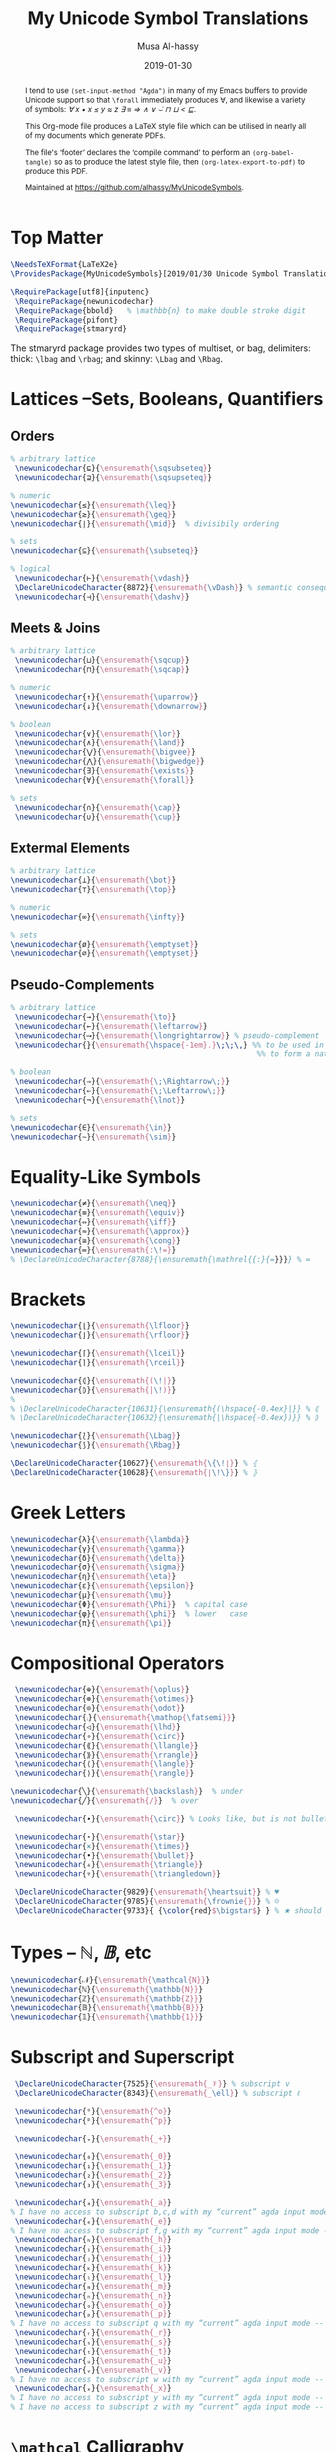 #+TITLE: My Unicode Symbol Translations
#+DATE: 2019-01-30
#+AUTHOR: Musa Al-hassy
#+EMAIL: alhassy@gmail.com
#+DESCRIPTION: This is a LaTeX package to typeset Unicode symbols.
#+STARTUP: indent
#+OPTIONS: toc:nil d:nil
#+PROPERTY: header-args :tangle "MyUnicodeSymbols.sty"

#+LATEX_HEADER: \usepackage{MyUnicodeSymbols}
#+LATEX_HEADER: \usepackage[hmargin=10mm,vmargin=14mm]{geometry}
#+LATEX_HEADER: \usepackage{color}
#+LATEX_HEADER: \definecolor{darkgreen}{rgb}{0.0, 0.3, 0.1}
#+LATEX_HEADER: \hypersetup{colorlinks,linkcolor=darkgreen,citecolor=darkgreen,urlcolor=darkgreen}

#+begin_abstract org
I tend to use ~(set-input-method "Agda")~ in many of my Emacs buffers to provide Unicode
support so that ~\forall~ immediately produces ∀, and likewise a variety of symbols:
/∀ x • x ≤ y ≈ z ∃ ≡ ⇒ ∧ ∨ ⌣̇ ⊓ ⊔ < ⊑/.

This Org-mode file produces a LaTeX style file which can be utilised in nearly all of my
documents which generate PDFs.

The file's ‘footer’ declares the ‘compile command’ to perform an
~(org-babel-tangle)~ so as to produce the latest style file, then
~(org-latex-export-to-pdf)~ to produce this PDF.

Maintained at https://github.com/alhassy/MyUnicodeSymbols.
#+end_abstract
#+LaTeX: \tableofcontents \newpage

# Inspired by RATH-Agda-Chars.

* Top Matter
# See https://www.overleaf.com/learn/latex/Writing_your_own_package

#+BEGIN_SRC tex
\NeedsTeXFormat{LaTeX2e}
\ProvidesPackage{MyUnicodeSymbols}[2019/01/30 Unicode Symbol Translations]

\RequirePackage[utf8]{inputenc}
 \RequirePackage{newunicodechar}
 \RequirePackage{bbold}   % \mathbb{n} to make double stroke digit
 \RequirePackage{pifont}
 \RequirePackage{stmaryrd}
#+END_SRC

The stmaryrd package provides two types of multiset, or bag, delimiters: 
thick: ~\lbag~ and ~\rbag~; and skinny: ~\Lbag~ and ~\Rbag~.

* Lattices --Sets, Booleans, Quantifiers

** Orders
#+BEGIN_SRC tex 
% arbitrary lattice
 \newunicodechar{⊑}{\ensuremath{\sqsubseteq}}
 \newunicodechar{⊒}{\ensuremath{\sqsupseteq}}

% numeric
\newunicodechar{≤}{\ensuremath{\leq}}
\newunicodechar{≥}{\ensuremath{\geq}}
\newunicodechar{∣}{\ensuremath{\mid}}  % divisibily ordering

% sets
\newunicodechar{⊆}{\ensuremath{\subseteq}}

% logical
 \newunicodechar{⊢}{\ensuremath{\vdash}}
 \DeclareUnicodeCharacter{8872}{\ensuremath{\vDash}} % semantic consequence ⊨
 \newunicodechar{⊣}{\ensuremath{\dashv}}
#+END_SRC

** Meets & Joins

#+BEGIN_SRC tex 
% arbitrary lattice
 \newunicodechar{⊔}{\ensuremath{\sqcup}}
 \newunicodechar{⊓}{\ensuremath{\sqcap}}

% numeric 
 \newunicodechar{↑}{\ensuremath{\uparrow}}
 \newunicodechar{↓}{\ensuremath{\downarrow}}

% boolean
 \newunicodechar{∨}{\ensuremath{\lor}}
 \newunicodechar{∧}{\ensuremath{\land}}
 \newunicodechar{⋁}{\ensuremath{\bigvee}}
 \newunicodechar{⋀}{\ensuremath{\bigwedge}}
 \newunicodechar{∃}{\ensuremath{\exists}}
 \newunicodechar{∀}{\ensuremath{\forall}}

% sets
 \newunicodechar{∩}{\ensuremath{\cap}}
 \newunicodechar{∪}{\ensuremath{\cup}}

#+END_SRC

** Extermal Elements

#+BEGIN_SRC tex 
% arbitrary lattice
\newunicodechar{⊥}{\ensuremath{\bot}}
\newunicodechar{⊤}{\ensuremath{\top}}

% numeric
\newunicodechar{∞}{\ensuremath{\infty}}

% sets
\newunicodechar{ø}{\ensuremath{\emptyset}}
\newunicodechar{∅}{\ensuremath{\emptyset}}
#+END_SRC

** Pseudo-Complements

#+BEGIN_SRC tex 
% arbitrary lattice
 \newunicodechar{→}{\ensuremath{\to}}
 \newunicodechar{←}{\ensuremath{\leftarrow}}
 \newunicodechar{⟶}{\ensuremath{\longrightarrow}} % pseudo-complement
 \newunicodechar{̣}{\ensuremath{\hspace{-1em}.}\;\;\,} %% to be used in compound symbol: →̣
                                                       %% to form a natural transformation

% boolean
 \newunicodechar{⇒}{\ensuremath{\;\Rightarrow\;}}
 \newunicodechar{⇐}{\ensuremath{\;\Leftarrow\;}}
 \newunicodechar{¬}{\ensuremath{\lnot}}

% sets
\newunicodechar{∈}{\ensuremath{\in}}
\newunicodechar{∼}{\ensuremath{\sim}} 
#+END_SRC

* Equality-Like Symbols

#+BEGIN_SRC tex 
\newunicodechar{≠}{\ensuremath{\neq}}
\newunicodechar{≡}{\ensuremath{\equiv}}
\newunicodechar{⇔}{\ensuremath{\iff}}
\newunicodechar{≈}{\ensuremath{\approx}}
\newunicodechar{≅}{\ensuremath{\cong}}
\newunicodechar{≔}{\ensuremath{:\!=}}
% \DeclareUnicodeCharacter{8788}{\ensuremath{\mathrel{{:}{=}}}} % ≔
#+END_SRC

* Brackets

#+BEGIN_SRC tex 
 \newunicodechar{⌊}{\ensuremath{\lfloor}}
 \newunicodechar{⌋}{\ensuremath{\rfloor}}

 \newunicodechar{⌈}{\ensuremath{\lceil}}
 \newunicodechar{⌉}{\ensuremath{\rceil}}

 \newunicodechar{⦇}{\ensuremath{(\!|}}
 \newunicodechar{⦈}{\ensuremath{|\!)}}
 %
 % \DeclareUnicodeCharacter{10631}{\ensuremath{(\hspace{-0.4ex}|}} % ⦇
 % \DeclareUnicodeCharacter{10632}{\ensuremath{|\hspace{-0.4ex})}} % ⦈

 \newunicodechar{⟅}{\ensuremath{\Lbag}}
 \newunicodechar{⟆}{\ensuremath{\Rbag}}

 \DeclareUnicodeCharacter{10627}{\ensuremath{\{\!∣}} % ⦃
 \DeclareUnicodeCharacter{10628}{\ensuremath{∣\!\}}} % ⦄
#+END_SRC

* Greek Letters

#+BEGIN_SRC tex 
 \newunicodechar{λ}{\ensuremath{\lambda}}
 \newunicodechar{γ}{\ensuremath{\gamma}}
 \newunicodechar{δ}{\ensuremath{\delta}}
 \newunicodechar{σ}{\ensuremath{\sigma}}
 \newunicodechar{η}{\ensuremath{\eta}}
 \newunicodechar{ε}{\ensuremath{\epsilon}}
 \newunicodechar{μ}{\ensuremath{\mu}}
 \newunicodechar{Φ}{\ensuremath{\Phi}}  % capital case
 \newunicodechar{φ}{\ensuremath{\phi}}  % lower   case
 \newunicodechar{π}{\ensuremath{\pi}}
#+END_SRC

* Compositional Operators

#+BEGIN_SRC tex 
 \newunicodechar{⊕}{\ensuremath{\oplus}}
 \newunicodechar{⊗}{\ensuremath{\otimes}}
 \newunicodechar{⊙}{\ensuremath{\odot}}
 \newunicodechar{⨾}{\ensuremath{\mathop{\fatsemi}}}
 \newunicodechar{◁}{\ensuremath{\lhd}}
 \newunicodechar{∘}{\ensuremath{\circ}}
 \newunicodechar{⟪}{\ensuremath{\llangle}}
 \newunicodechar{⟫}{\ensuremath{\rrangle}}
 \newunicodechar{⟨}{\ensuremath{\langle}}
 \newunicodechar{⟩}{\ensuremath{\rangle}}

\newunicodechar{╲}{\ensuremath{\backslash}}  % under
\newunicodechar{╱}{\ensuremath{/}}  % over

 \newunicodechar{∙}{\ensuremath{\circ}} % Looks like, but is not bullet!

 \newunicodechar{⋆}{\ensuremath{\star}} 
 \newunicodechar{×}{\ensuremath{\times}}
 \newunicodechar{•}{\ensuremath{\bullet}}
 \newunicodechar{▵}{\ensuremath{\triangle}}
 \newunicodechar{▿}{\ensuremath{\triangledown}}

 \DeclareUnicodeCharacter{9829}{\ensuremath{\heartsuit}} % ♥
 \DeclareUnicodeCharacter{9785}{\ensuremath{\frownie{}}} % ☹
 \DeclareUnicodeCharacter{9733}{ {\color{red}$\bigstar$} } % ★ should be printed red ;-)

#+END_SRC 

* Types -- $ℕ, 𝔹$, etc

#+BEGIN_SRC tex 
 \newunicodechar{𝒩}{\ensuremath{\mathcal{N}}}
 \newunicodechar{ℕ}{\ensuremath{\mathbb{N}}}
 \newunicodechar{ℤ}{\ensuremath{\mathbb{Z}}}
 \newunicodechar{𝔹}{\ensuremath{\mathbb{B}}}
 \newunicodechar{𝟙}{\ensuremath{\mathbb{1}}}
#+END_SRC

* Subscript and Superscript 

#+BEGIN_SRC tex 
 \DeclareUnicodeCharacter{7525}{\ensuremath{_𝒱}} % subscript v
 \DeclareUnicodeCharacter{8343}{\ensuremath{_\ell}} % subscript ℓ

 \newunicodechar{ᵒ}{\ensuremath{^o}}
 \newunicodechar{ᵖ}{\ensuremath{^p}}

 \newunicodechar{₊}{\ensuremath{_+}}

 \newunicodechar{₀}{\ensuremath{_0}}
 \newunicodechar{₁}{\ensuremath{_1}}
 \newunicodechar{₂}{\ensuremath{_2}}
 \newunicodechar{₃}{\ensuremath{_3}}

 \newunicodechar{ₐ}{\ensuremath{_a}}
% I have no access to subscript b,c,d with my “current” agda input mode -- to fix!
 \newunicodechar{ₑ}{\ensuremath{_e}}
% I have no access to subscript f,g with my “current” agda input mode -- to fix!
 \newunicodechar{ₕ}{\ensuremath{_h}}
 \newunicodechar{ᵢ}{\ensuremath{_i}}
 \newunicodechar{ⱼ}{\ensuremath{_j}}
 \newunicodechar{ₖ}{\ensuremath{_k}}
 \newunicodechar{ₗ}{\ensuremath{_l}}
 \newunicodechar{ₘ}{\ensuremath{_m}}
 \newunicodechar{ₙ}{\ensuremath{_n}}
 \newunicodechar{ₒ}{\ensuremath{_o}}
 \newunicodechar{ₚ}{\ensuremath{_p}}  
% I have no access to subscript q with my “current” agda input mode -- to fix!
 \newunicodechar{ᵣ}{\ensuremath{_r}}  
 \newunicodechar{ₛ}{\ensuremath{_s}}
 \newunicodechar{ₜ}{\ensuremath{_t}}
 \newunicodechar{ᵤ}{\ensuremath{_u}}
 \newunicodechar{ᵥ}{\ensuremath{_v}}
% I have no access to subscript w with my “current” agda input mode -- to fix!
 \newunicodechar{ₓ}{\ensuremath{_x}}
% I have no access to subscript y with my “current” agda input mode -- to fix!
% I have no access to subscript z with my “current” agda input mode -- to fix!

#+END_SRC

* ~\mathcal~ Calligraphy 
#+BEGIN_SRC tex  
 \newunicodechar{𝓁}{\ensuremath{\mathcal{l}}}
 \newunicodechar{𝓇}{\ensuremath{\mathcal{r}}}
 \newunicodechar{ℳ}{\ensuremath{\mathcal{M}}}
 \newunicodechar{ℱ}{\ensuremath{\mathcal{F}}}
 \newunicodechar{𝓊}{\ensuremath{u}}
 \newunicodechar{𝓃}{\ensuremath{n}}
 \newunicodechar{𝒸}{\ensuremath{c}}
 \newunicodechar{𝒜}{\ensuremath{\mathcal{A}}}
 \newunicodechar{ℬ}{\ensuremath{\mathcal{B}}}
 \newunicodechar{𝒞}{\ensuremath{\mathcal{C}}}
 \newunicodechar{𝒟}{\ensuremath{\mathcal{D}}}
 \newunicodechar{ℰ}{\ensuremath{\mathcal{E}}}
 \newunicodechar{ℯ}{\ensuremath{e}}
 \newunicodechar{ℊ}{\ensuremath{g}}
 \newunicodechar{𝓁}{\textit{l}}
 \newunicodechar{ℒ}{\ensuremath{\mathcal{L}}}
 \newunicodechar{ℛ}{\ensuremath{\mathcal{R}}}
 \newunicodechar{𝒮}{\ensuremath{\mathcal{S}}}
 \newunicodechar{𝒯}{\ensuremath{\mathcal{T}}}
 \newunicodechar{𝓉}{\ensuremath{t}}
 \newunicodechar{𝒬}{\ensuremath{\mathcal{Q}}}
#+END_SRC

* Math Italics

#+BEGIN_SRC tex 
 \newunicodechar{𝒶}{\ensuremath{\mathit{a}}}
 \newunicodechar{𝒷}{\ensuremath{\mathit{b}}}
 \newunicodechar{𝒸}{\ensuremath{\mathit{c}}}
 \newunicodechar{𝒹}{\ensuremath{\mathit{d}}}
 \newunicodechar{ℯ}{\ensuremath{\mathit{e}}}
 \newunicodechar{𝒻}{\ensuremath{\mathit{f}}}
 \newunicodechar{ℊ}{\ensuremath{\mathit{g}}}
 \newunicodechar{𝒽}{\ensuremath{\mathit{h}}}
 \newunicodechar{𝒾}{\ensuremath{\mathit{i}}}
 \newunicodechar{𝒿}{\ensuremath{\mathit{j}}}
 \newunicodechar{𝓀}{\ensuremath{\mathit{k}}}
 \newunicodechar{𝓁}{\ensuremath{\mathit{l}}}
 \newunicodechar{𝓂}{\ensuremath{\mathit{m}}}
 \newunicodechar{𝓃}{\ensuremath{\mathit{n}}}
 \newunicodechar{ℴ}{\ensuremath{\mathit{o}}}
 \newunicodechar{𝓅}{\ensuremath{\mathit{p}}}
 \newunicodechar{𝓆}{\ensuremath{\mathit{q}}}
 \newunicodechar{𝓇}{\ensuremath{\mathit{r}}}
#+END_SRC

* Math Bold

#+BEGIN_SRC tex 
 \newunicodechar{𝑰}{\ensuremath{\mathbf{I}}}
 \DeclareUnicodeCharacter{119924}{\ensuremath{\mathbf{M}}} % math bold caps 𝑴
 \DeclareUnicodeCharacter{119931}{\ensuremath{\mathbf{T}}} % math bold caps 𝑻
#+END_SRC

* Misc

#+BEGIN_SRC tex 

 \newunicodechar{─}{\text{\textemdash}}
 \DeclareUnicodeCharacter{9472}{---} % \---

 % \DeclareUnicodeCharacter{8759}{\ensuremath{::\!}} % ∷
 \newunicodechar{∷}{\ensuremath{:\,:}}
 \newunicodechar{⋯}{\ensuremath{\cdots}}
 \newunicodechar{⋮}{\ensuremath{\vdots}}

\newunicodechar{↦}{\ensuremath{\mapsto}}

% In LaTeX documents, the "¿" is written as ?` (question mark, backtick) or \textquestiondown, 
% and "¡" as !` (exclamation point, backtick) or \textexclamdown. 
 \newunicodechar{¡}{\text{!`}}
 \newunicodechar{¿}{\text{?`}}
 \DeclareUnicodeCharacter{8265}{ {\color{red}\large !? } } % ⁉

 \DeclareUnicodeCharacter{8603}{\ensuremath{\nrightarrow}} % ↛, partial functions
 % \DeclareUnicodeCharacter{10073}{\ensuremath{\with}} % ❙

 \DeclareUnicodeCharacter{120015}{\ensuremath{\mathfrak{z}}} % fancy small z
 
 \DeclareUnicodeCharacter{8239}{\ensuremath{\,}} % \, %% an invisible space

 \newunicodechar{✗}{\ding{55}}
#+END_SRC

** COMMENT Smile, wink, heart, percent
#+BEGIN_SRC tex
 \newunicodechar{😉}{*wink*}
 \newunicodechar{⌣}{*smile*}
 \newunicodechar{̈}{*eyes*}
 \newunicodechar{♥}{*heart*}
 \newunicodechar{﹪}{*percent*}
#+END_SRC

* COMMENT footer                                                 :DoNotAlter:

(make-variable-buffer-local 'org-structure-template-alist)
(setq TEMPLATE 
  (concat 
   ;; "#+NAME: "
   "\n#+BEGIN_SRC tex \n"
   "\n#+END_SRC"))
(add-to-list 'org-structure-template-alist `("s" ,TEMPLATE))

# Local Variables:
# eval: (visual-line-mode t)
# eval: (progn (fci-mode) (setq fci-rule-column 90))
# compile-command: (progn (save-buffer) (org-babel-tangle) (org-latex-export-to-pdf) (shell-command (concat "evince " (file-name-sans-extension (buffer-name)) ".pdf & ")))
# End:
